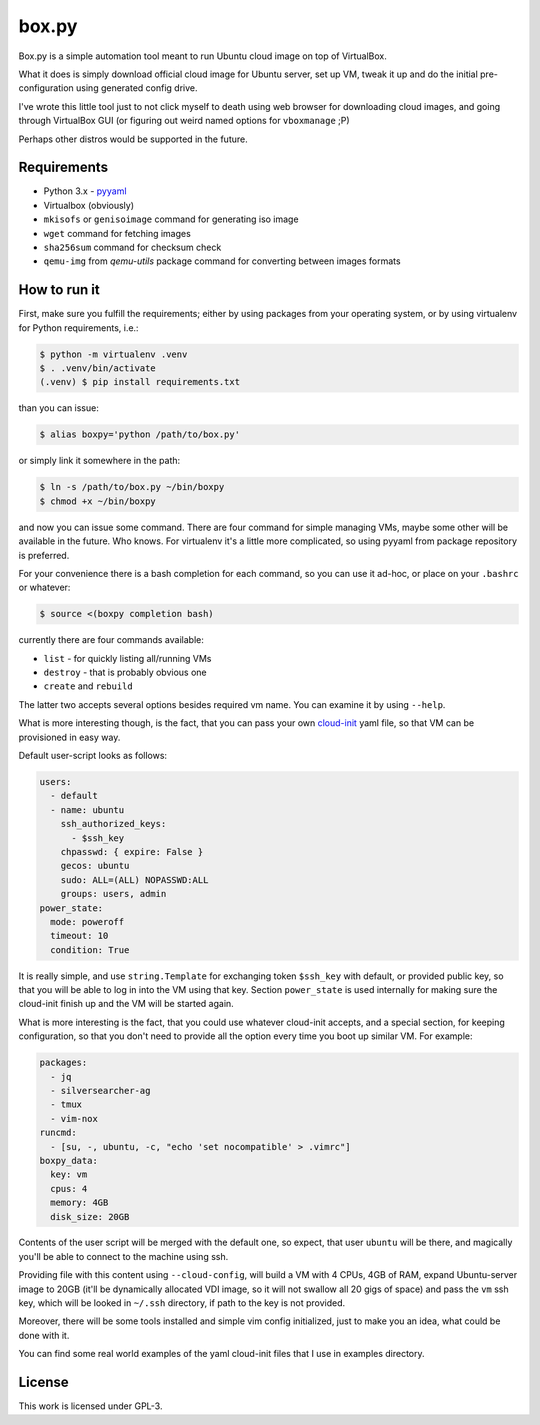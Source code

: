 ======
box.py
======

Box.py is a simple automation tool meant to run Ubuntu cloud image on top of
VirtualBox.

What it does is simply download official cloud image for Ubuntu server, set up
VM, tweak it up and do the initial pre-configuration using generated config
drive.

I've wrote this little tool just to not click myself to death using web browser
for downloading cloud images, and going through VirtualBox GUI (or figuring out
weird named options for ``vboxmanage`` ;P)

Perhaps other distros would be supported in the future.


Requirements
------------

- Python 3.x
  - `pyyaml`_
- Virtualbox (obviously)
- ``mkisofs`` or ``genisoimage`` command for generating iso image
- ``wget`` command for fetching images
- ``sha256sum`` command for checksum check
- ``qemu-img`` from *qemu-utils* package command for converting between images
  formats


How to run it
-------------

First, make sure you fulfill the requirements; either by using packages from
your operating system, or by using virtualenv for Python requirements, i.e.:

.. code:: shell-session

   $ python -m virtualenv .venv
   $ . .venv/bin/activate
   (.venv) $ pip install requirements.txt

than you can issue:

.. code:: shell-session

   $ alias boxpy='python /path/to/box.py'

or simply link it somewhere in the path:

.. code:: shell-session

   $ ln -s /path/to/box.py ~/bin/boxpy
   $ chmod +x ~/bin/boxpy

and now you can issue some command. There are four command for simple managing
VMs, maybe some other will be available in the future. Who knows. For
virtualenv it's a little more complicated, so using pyyaml from package
repository is preferred.

For your convenience there is a bash completion for each command, so you can
use it ad-hoc, or place on your ``.bashrc`` or whatever:

.. code:: shell-session

   $ source <(boxpy completion bash)

currently there are four commands available:

- ``list`` - for quickly listing all/running VMs
- ``destroy`` - that is probably obvious one
- ``create`` and ``rebuild``

The latter two accepts several options besides required vm name. You can
examine it by using ``--help``.

What is more interesting though, is the fact, that you can pass your own
`cloud-init`_ yaml file, so that VM can be provisioned in easy way.

Default user-script looks as follows:

.. code:: yaml

   users:
     - default
     - name: ubuntu
       ssh_authorized_keys:
         - $ssh_key
       chpasswd: { expire: False }
       gecos: ubuntu
       sudo: ALL=(ALL) NOPASSWD:ALL
       groups: users, admin
   power_state:
     mode: poweroff
     timeout: 10
     condition: True

It is really simple, and use ``string.Template`` for exchanging token
``$ssh_key`` with default, or provided public key, so that you will be able to
log in into the VM using that key. Section ``power_state`` is used internally
for making sure the cloud-init finish up and the VM will be started again.

What is more interesting is the fact, that you could use whatever cloud-init
accepts, and a special section, for keeping configuration, so that you don't
need to provide all the option every time you boot up similar VM. For example:

.. code:: yaml

   packages:
     - jq
     - silversearcher-ag
     - tmux
     - vim-nox
   runcmd:
     - [su, -, ubuntu, -c, "echo 'set nocompatible' > .vimrc"]
   boxpy_data:
     key: vm
     cpus: 4
     memory: 4GB
     disk_size: 20GB

Contents of the user script will be merged with the default one, so expect,
that user ``ubuntu`` will be there, and magically you'll be able to connect to
the machine using ssh.

Providing file with this content using ``--cloud-config``, will build a VM with
4 CPUs, 4GB of RAM, expand Ubuntu-server image to 20GB (it'll be dynamically
allocated VDI image, so it will not swallow all 20 gigs of space) and pass the
``vm`` ssh key, which will be looked in ``~/.ssh`` directory, if path to the
key is not provided.

Moreover, there will be some tools installed and simple vim config
initialized, just to make you an idea, what could be done with it.

You can find some real world examples of the yaml cloud-init files that I use
in examples directory.


License
-------

This work is licensed under GPL-3.


.. _pyyaml: https://github.com/yaml/pyyaml
.. _cloud-init: https://cloudinit.readthedocs.io
